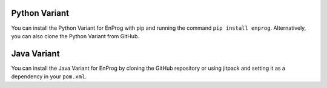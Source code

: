 Python Variant
===============

You can install the Python Variant for EnProg with pip and running the command
``pip install enprog``. Alternatively, you can also clone the Python Variant from GitHub.

Java Variant
============

You can install the Java Variant for EnProg by cloning the GitHub repository or
using jitpack and setting it as a dependency in your ``pom.xml``.
